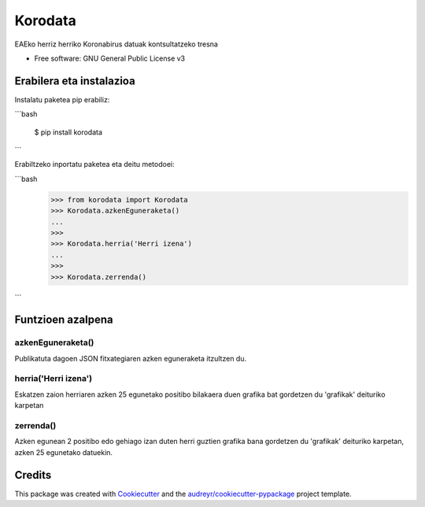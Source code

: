 ========
Korodata
========


.. image:: https://img.shields.io/pypi/v/korodata.svg
        :target: https://pypi.python.org/pypi/korodata

.. image:: https://img.shields.io/travis/ionlizarazu/korodata.svg
        :target: https://travis-ci.com/ionlizarazu/korodata

.. image:: https://readthedocs.org/projects/korodata/badge/?version=latest
        :target: https://korodata.readthedocs.io/en/latest/?badge=latest
        :alt: Documentation Status


EAEko herriz herriko Koronabirus datuak kontsultatzeko tresna


* Free software: GNU General Public License v3


Erabilera eta instalazioa
-------------------------

Instalatu paketea pip erabiliz:

```bash

    $ pip install korodata

```

Erabiltzeko inportatu paketea eta deitu metodoei:

```bash
    >>> from korodata import Korodata
    >>> Korodata.azkenEguneraketa()
    ...
    >>>
    >>> Korodata.herria('Herri izena')
    ...
    >>>
    >>> Korodata.zerrenda()
```

Funtzioen azalpena
------------------

azkenEguneraketa()
~~~~~~~~~~~~~~~~~

Publikatuta dagoen JSON fitxategiaren azken eguneraketa itzultzen du.

herria('Herri izena')
~~~~~~~~~~~~~~~~~~~~~

Eskatzen zaion herriaren azken 25 egunetako positibo bilakaera duen grafika bat gordetzen du 'grafikak' deituriko karpetan

zerrenda()
~~~~~~~~~~

Azken egunean 2 positibo edo gehiago izan duten herri guztien grafika bana gordetzen du 'grafikak' deituriko karpetan, azken 25 egunetako datuekin.


Credits
-------

This package was created with Cookiecutter_ and the `audreyr/cookiecutter-pypackage`_ project template.

.. _Cookiecutter: https://github.com/audreyr/cookiecutter
.. _`audreyr/cookiecutter-pypackage`: https://github.com/audreyr/cookiecutter-pypackage
